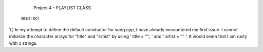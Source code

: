                         Project 4 - PLAYLIST CLASS



        BUGLIST

1.) In my attempt to define the default constuctor for song.cpp, I have already
encountered my first issue. I cannot initialize the character arrays for 
"title" and "artist" by using ' title = ""; ' and ' artist = "" '. It would
seem that I am rusty with c strings.

